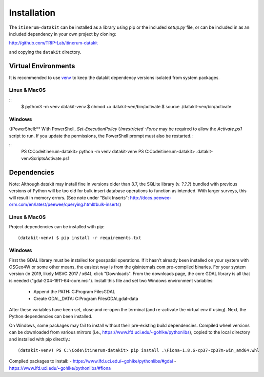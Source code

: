 Installation
============

The ``itinerum-datakit`` can be installed as a library using pip or the included `setup.py` file, or can be included in
as an included dependency in your own project by cloning:

.. rst-class:: center

http://github.com/TRIP-Lab/itinerum-datakit

and copying the ``datakit`` directory.


Virtual Environments
--------------------
It is recommended to use venv_ to keep the datakit dependency versions isolated from system packages.

Linux & MacOS
+++++++++++++

::
    $ python3 -m venv datakit-venv
    $ chmod +x datakit-ven/bin/activate
    $ source ./datakit-ven/bin/activate

Windows
+++++++

((PowerShell:**
With PowerShell, `Set-ExecutionPolicy Unrestricted -Force` may be required to allow the `Activate.ps1` 
script to run. If you update the permissions, the PowerShell prompt must also be restarted.:

::
    PS C:\Code\itinerum-datakit> python -m venv datakit-venv
    PS C:\Code\itinerum-datakit> .\datakit-venv\Scripts\Activate.ps1


Dependencies
------------
Note: Although datakit may install fine in versions older than 3.7, the SQLite library (v. ?.?.?) bundled with previous
versions of Python will be too old for bulk insert database operations to function as intended. With larger surveys, this
will result in memory errors. (See note under "Bulk Inserts": http://docs.peewee-orm.com/en/latest/peewee/querying.html#bulk-inserts)

Linux & MacOS
+++++++++++++

Project dependencies can be installed with pip::

    (datakit-venv) $ pip install -r requirements.txt


Windows
+++++++

First the GDAL library must be installed for geospatial operations. If it hasn't already been installed on your system with OSGeo4W or some other means,
the easiest way is from the gisinternals.com pre-compiled binaries. For your system version (in 2019, likely MSVC 2017 / x64), click "Downloads". From the downloads
page, the core GDAL library is all that is needed ("gdal-204-1911-64-core.msi"). Install this file and set two Windows environment variables:
    - Append the PATH: C:\Program Files\GDAL
    - Create GDAL_DATA: C:\Program Files\GDAL\gdal-data
After these variables have been set, close and re-open the terminal (and re-activate the virtual env if using). Next, the Python dependencies can been installed.

On Windows, some packages may fail to install without their pre-existing build dependencies. Compiled wheel versions can be
downloaded from various mirrors (i.e., https://www.lfd.uci.edu/~gohlke/pythonlibs), copied to the local directory and installed with pip directly.::

    (datakit-venv) PS C:\Code\itinerum-datakit> pip install .\Fiona-1.8.6-cp37-cp37m-win_amd64.whl

Compiled packages to install:
- https://www.lfd.uci.edu/~gohlke/pythonlibs/#gdal
- https://www.lfd.uci.edu/~gohlke/pythonlibs/#fiona


.. _venv: https://docs.python.org/3/library/venv.html